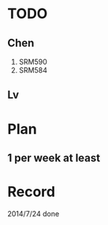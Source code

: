 * TODO
** Chen
1. SRM590
2. SRM584
** Lv
* Plan
** 1 per week at least
* Record
2014/7/24 done
